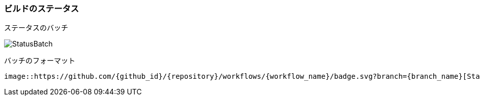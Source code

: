 === ビルドのステータス

ステータスのバッチ

image::https://github.com/Analog-inc/asciidoctor-action-sample/workflows/CI/badge.svg[StatusBatch]


バッチのフォーマット
....
image::https://github.com/{github_id}/{repository}/workflows/{workflow_name}/badge.svg?branch={branch_name}[StatusBatch]
....